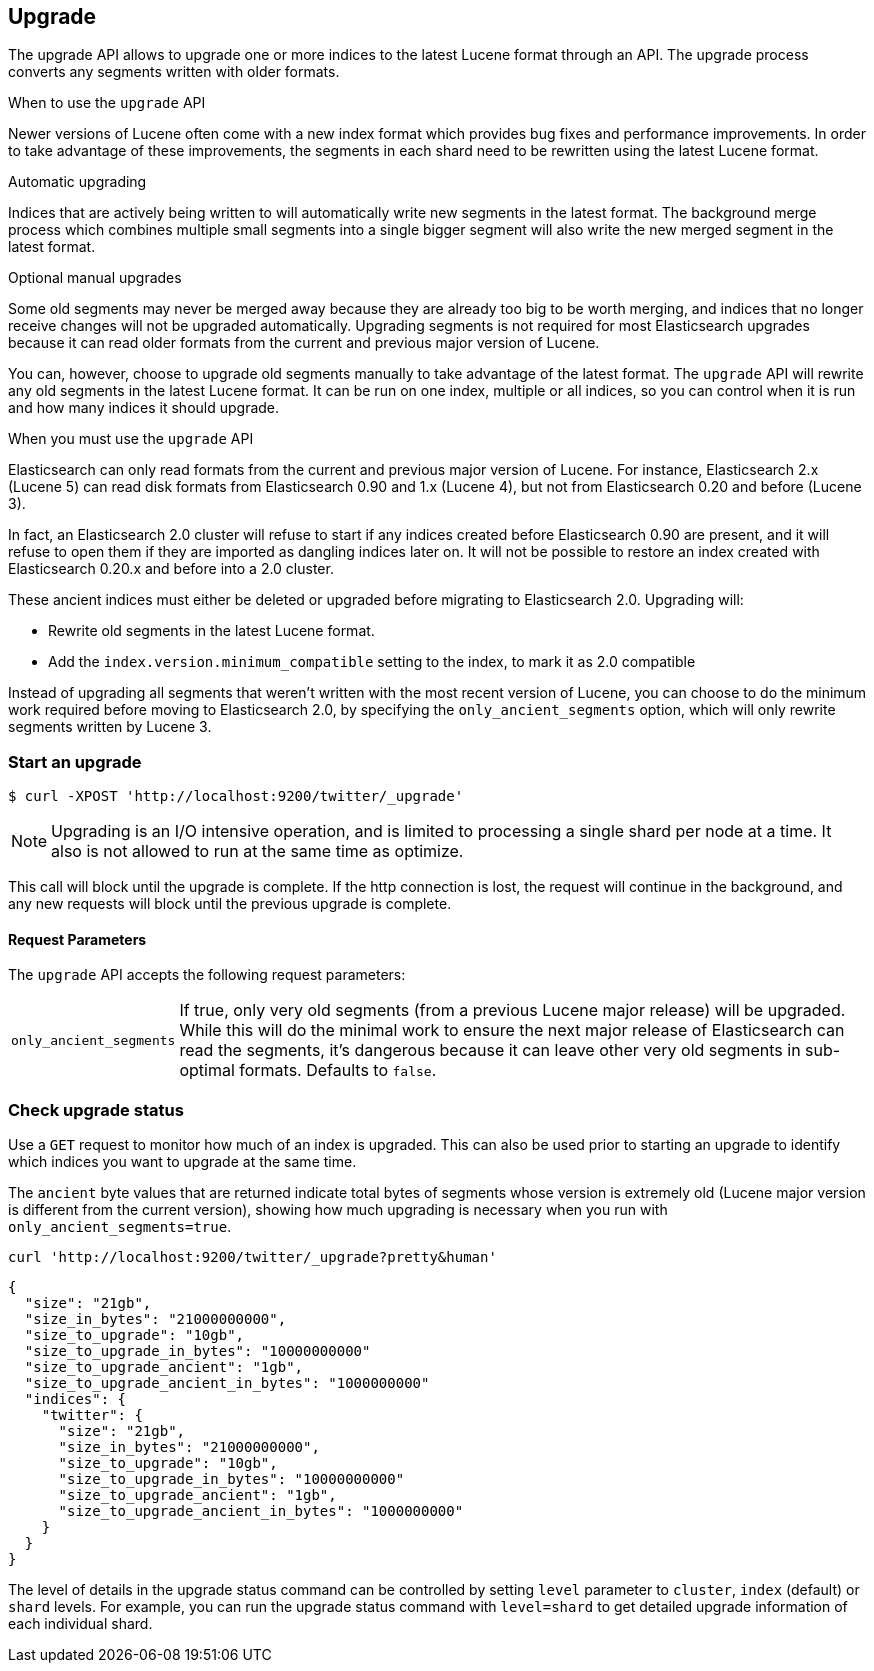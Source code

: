 [[indices-upgrade]]
== Upgrade

The upgrade API allows to upgrade one or more indices to the latest Lucene
format through an API. The upgrade process converts any segments written with
older formats.

.When to use the `upgrade` API
**************************************************

Newer versions of Lucene often come with a new index format which provides bug
fixes and performance improvements. In order to take advantage of these
improvements, the segments in each shard need to be rewritten using the latest
Lucene format.

.Automatic upgrading

Indices that are actively being written to will automatically write new
segments in the latest format.  The background merge process which combines
multiple small segments into a single bigger segment will also write the new
merged segment in the latest format.

.Optional manual upgrades

Some old segments may never be merged away because they are already too big to
be worth merging, and indices that no longer receive changes will not be
upgraded automatically.  Upgrading segments is not required for most
Elasticsearch upgrades because it can read older formats from the current and
previous major version of Lucene.

You can, however, choose to upgrade old segments manually to take advantage of
the latest format. The `upgrade` API will rewrite any old segments in the
latest Lucene format.  It can be run on one index, multiple or all indices, so
you can control when it is run and how many indices it should upgrade.

.When you must use the `upgrade` API

Elasticsearch can only read formats from the current and previous major
version of Lucene.  For instance, Elasticsearch 2.x (Lucene 5) can read disk
formats from Elasticsearch 0.90 and 1.x (Lucene 4), but not from Elasticsearch
0.20 and before (Lucene 3).

In fact, an Elasticsearch 2.0 cluster will refuse to start if any indices
created before Elasticsearch 0.90 are present, and it will refuse to open them
if they are imported as dangling indices later on.  It will not be possible to
restore an index created with Elasticsearch 0.20.x and before into a 2.0
cluster.

These ancient indices must either be deleted or upgraded before migrating to
Elasticsearch 2.0.  Upgrading will:

* Rewrite old segments in the latest Lucene format.
* Add the `index.version.minimum_compatible` setting to the index, to mark it as
  2.0 compatible

Instead of upgrading all segments that weren't written with the most recent
version of Lucene, you can choose to do the minimum work required before
moving to Elasticsearch 2.0, by specifying the `only_ancient_segments` option,
which will only rewrite segments written by Lucene 3.

**************************************************

[float]
=== Start an upgrade

[source,sh]
--------------------------------------------------
$ curl -XPOST 'http://localhost:9200/twitter/_upgrade'
--------------------------------------------------

NOTE: Upgrading is an I/O intensive operation, and is limited to processing a
single shard per node at a time.  It also is not allowed to run at the same
time as optimize.

This call will block until the upgrade is complete. If the http connection
is lost, the request will continue in the background, and
any new requests will block until the previous upgrade is complete.

[float]
[[upgrade-parameters]]
==== Request Parameters

The `upgrade` API accepts the following request parameters:

[horizontal]
`only_ancient_segments`:: If true, only very old segments (from a
previous Lucene major release) will be upgraded.  While this will do
the minimal work to ensure the next major release of Elasticsearch can
read the segments, it's dangerous because it can leave other very old
segments in sub-optimal formats.  Defaults to `false`.

[float]
=== Check upgrade status

Use a `GET` request to monitor how much of an index is upgraded.  This
can also be used prior to starting an upgrade to identify which
indices you want to upgrade at the same time.

The `ancient` byte values that are returned indicate total bytes of
segments whose version is extremely old (Lucene major version is
different from the current version), showing how much upgrading is
necessary when you run with `only_ancient_segments=true`.

[source,sh]
--------------------------------------------------
curl 'http://localhost:9200/twitter/_upgrade?pretty&human'
--------------------------------------------------

[source,js]
--------------------------------------------------
{
  "size": "21gb",
  "size_in_bytes": "21000000000",
  "size_to_upgrade": "10gb",
  "size_to_upgrade_in_bytes": "10000000000"
  "size_to_upgrade_ancient": "1gb",
  "size_to_upgrade_ancient_in_bytes": "1000000000"
  "indices": {
    "twitter": {
      "size": "21gb",
      "size_in_bytes": "21000000000",
      "size_to_upgrade": "10gb",
      "size_to_upgrade_in_bytes": "10000000000"
      "size_to_upgrade_ancient": "1gb",
      "size_to_upgrade_ancient_in_bytes": "1000000000"
    }
  }
}
--------------------------------------------------

The level of details in the upgrade status command can be controlled by
setting `level` parameter to `cluster`, `index` (default) or `shard` levels.
For example, you can run the upgrade status command with `level=shard` to
get detailed upgrade information of each individual shard.